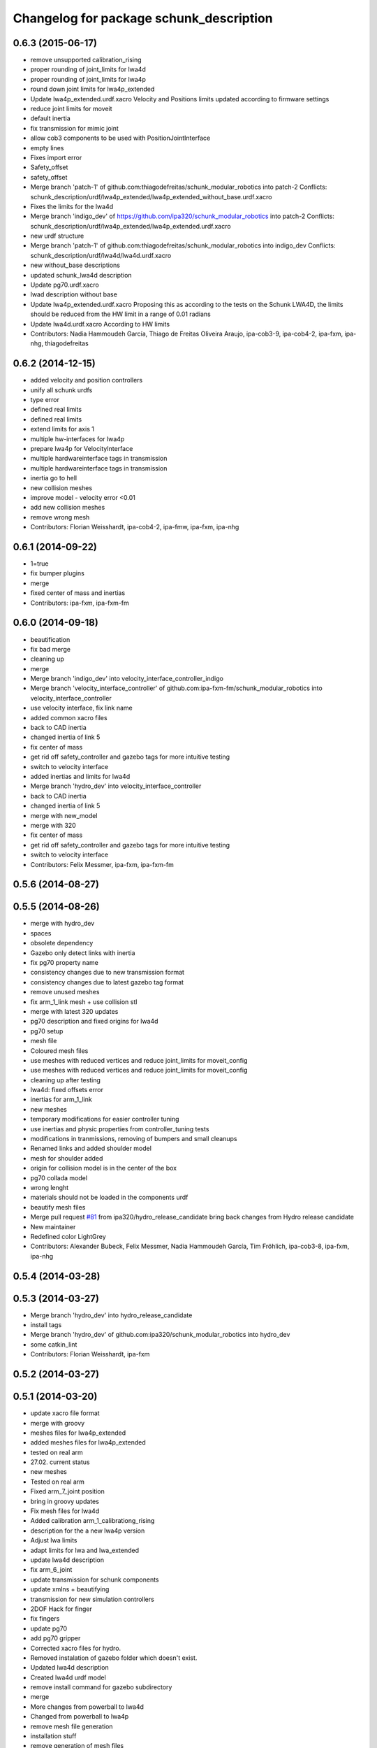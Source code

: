 ^^^^^^^^^^^^^^^^^^^^^^^^^^^^^^^^^^^^^^^^
Changelog for package schunk_description
^^^^^^^^^^^^^^^^^^^^^^^^^^^^^^^^^^^^^^^^

0.6.3 (2015-06-17)
------------------
* remove unsupported calibration_rising
* proper rounding of joint_limits for lwa4d
* proper rounding of joint_limits for lwa4p
* round down joint limits for lwa4p_extended
* Update lwa4p_extended.urdf.xacro
  Velocity and Positions limits updated according to firmware settings
* reduce joint limits for moveit
* default inertia
* fix transmission for mimic joint
* allow cob3 components to be used with PositionJointInterface
* empty lines
* Fixes import error
* Safety_offset
* safety_offset
* Merge branch 'patch-1' of github.com:thiagodefreitas/schunk_modular_robotics into patch-2
  Conflicts:
  schunk_description/urdf/lwa4p_extended/lwa4p_extended_without_base.urdf.xacro
* Fixes the limits for the lwa4d
* Merge branch 'indigo_dev' of https://github.com/ipa320/schunk_modular_robotics into patch-2
  Conflicts:
  schunk_description/urdf/lwa4p_extended/lwa4p_extended.urdf.xacro
* new urdf structure
* Merge branch 'patch-1' of github.com:thiagodefreitas/schunk_modular_robotics into indigo_dev
  Conflicts:
  schunk_description/urdf/lwa4d/lwa4d.urdf.xacro
* new without_base descriptions
* updated schunk_lwa4d description
* Update pg70.urdf.xacro
* lwad description without base
* Update lwa4p_extended.urdf.xacro
  Proposing this as according to the tests on the Schunk LWA4D, the limits should be reduced from the HW limit in a range of 0.01 radians
* Update lwa4d.urdf.xacro
  According to HW limits
* Contributors: Nadia Hammoudeh García, Thiago de Freitas Oliveira Araujo, ipa-cob3-9, ipa-cob4-2, ipa-fxm, ipa-nhg, thiagodefreitas

0.6.2 (2014-12-15)
------------------
* added velocity and position controllers
* unify all schunk urdfs
* type error
* defined real limits
* defined real limits
* extend limits for axis 1
* multiple hw-interfaces for lwa4p
* prepare lwa4p for VelocityInterface
* multiple hardwareinterface tags in transmission
* multiple hardwareinterface tags in transmission
* inertia go to hell
* new collision meshes
* improve model - velocity error <0.01
* add new collision meshes
* remove wrong mesh
* Contributors: Florian Weisshardt, ipa-cob4-2, ipa-fmw, ipa-fxm, ipa-nhg

0.6.1 (2014-09-22)
------------------
* 1=true
* fix bumper plugins
* merge
* fixed center of mass and inertias
* Contributors: ipa-fxm, ipa-fxm-fm

0.6.0 (2014-09-18)
------------------
* beautification
* fix bad merge
* cleaning up
* merge
* Merge branch 'indigo_dev' into velocity_interface_controller_indigo
* Merge branch 'velocity_interface_controller' of github.com:ipa-fxm-fm/schunk_modular_robotics into velocity_interface_controller
* use velocity interface, fix link name
* added common xacro files
* back to CAD inertia
* changed inertia of link 5
* fix center of mass
* get rid off safety_controller and gazebo tags for more intuitive testing
* switch to velocity interface
* added inertias and limits for lwa4d
* Merge branch 'hydro_dev' into velocity_interface_controller
* back to CAD inertia
* changed inertia of link 5
* merge with new_model
* merge with 320
* fix center of mass
* get rid off safety_controller and gazebo tags for more intuitive testing
* switch to velocity interface
* Contributors: Felix Messmer, ipa-fxm, ipa-fxm-fm

0.5.6 (2014-08-27)
------------------

0.5.5 (2014-08-26)
------------------
* merge with hydro_dev
* spaces
* obsolete dependency
* Gazebo only detect links with inertia
* fix pg70 property name
* consistency changes due to new transmission format
* consistency changes due to latest gazebo tag format
* remove unused meshes
* fix arm_1_link mesh + use collision stl
* merge with latest 320 updates
* pg70 description and fixed origins for lwa4d
* pg70 setup
* mesh file
* Coloured mesh files
* use meshes with reduced vertices and reduce joint_limits for moveit_config
* use meshes with reduced vertices and reduce joint_limits for moveit_config
* cleaning up after testing
* lwa4d: fixed offsets error
* inertias for arm_1_link
* new meshes
* temporary modifications for easier controller tuning
* use inertias and physic properties from controller_tuning tests
* modifications in tranmissions, removing of bumpers and small cleanups
* Renamed links and added shoulder model
* mesh for shoulder added
* origin for collision model is in the center of the box
* pg70 collada model
* wrong lenght
* materials should not be loaded in the components urdf
* beautify mesh files
* Merge pull request `#81 <https://github.com/ipa320/schunk_modular_robotics/issues/81>`_ from ipa320/hydro_release_candidate
  bring back changes from Hydro release candidate
* New maintainer
* Redefined color LightGrey
* Contributors: Alexander Bubeck, Felix Messmer, Nadia Hammoudeh García, Tim Fröhlich, ipa-cob3-8, ipa-fxm, ipa-nhg

0.5.4 (2014-03-28)
------------------

0.5.3 (2014-03-27)
------------------
* Merge branch 'hydro_dev' into hydro_release_candidate
* install tags
* Merge branch 'hydro_dev' of github.com:ipa320/schunk_modular_robotics into hydro_dev
* some catkin_lint
* Contributors: Florian Weisshardt, ipa-fxm

0.5.2 (2014-03-27)
------------------

0.5.1 (2014-03-20)
------------------
* update xacro file format
* merge with groovy
* meshes files for lwa4p_extended
* added meshes files for lwa4p_extended
* tested on real arm
* 27.02. current status
* new meshes
* Tested on real arm
* Fixed arm_7_joint position
* bring in groovy updates
* Fix mesh files for lwa4d
* Added calibration arm_1_calibrationg_rising
* description for the a new lwa4p version
* Adjust lwa limits
* adapt limits for lwa and lwa_extended
* update lwa4d description
* fix arm_6_joint
* update transmission for schunk components
* update xmlns + beautifying
* transmission for new simulation controllers
* 2DOF Hack for finger
* fix fingers
* update pg70
* add pg70 gripper
* Corrected xacro files for hydro.
* Removed instalation of gazebo folder which doesn't exist.
* Updated lwa4d description
* Created lwa4d urdf model
* remove install command for gazebo subdirectory
* merge
* More changes from powerball to lwa4d
* Changed from powerball to lwa4p
* remove mesh file generation
* installation stuff
* remove generation of mesh files
* Initial catkinization. Still a linking error in sdh lib.
* some more fixes and cleaning up for gazebo simulation
* fix sdh description according to new gazebo format
* fix blue color
* Groovy migration
* adjust color settings
* change to light grey
* Reorganized list of colors
* Redefined colors
* Merge branch 'master' of github.com:ipa320/schunk_modular_robotics
* update limits for lwa
* Renamed the colors
* Redefined Schunk component colors for gazebo and rviz
* merge
* Fixed arm_0_link origin
* modified mesh files
* powerball stl changes
* Revised powerball  urdf and mesh files
* New meshes files for powerball
* fixes for powerball arm urdf
* New colors for powerball in simulation
* changed stl files not using solid
* changed stlb links to stl
* New model schunk powerball
* fix lwa
* renamed to schunk names
* renamed arm to lwa
* rename from arm to lwa
* renamed arm to lwa
* moved schunk desc
* Contributors: Alexander Bubeck, Denis Štogl, Frederik Hegger, IPR-SR2, Thiago de Freitas, abubeck, fmw, ipa-cob3-5, ipa-cob3-6, ipa-fmw, ipa-fxm, ipa-nhg, ipa-tys, rmb-om
